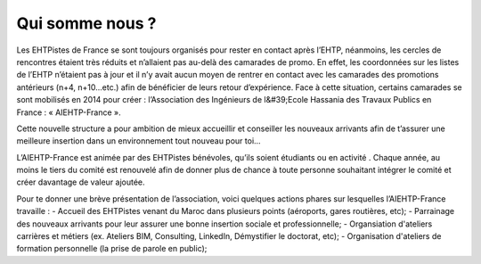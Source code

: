 Qui somme nous ?
================

Les EHTPistes de France se sont toujours organisés pour rester en contact après l’EHTP,
néanmoins, les cercles de rencontres étaient très réduits et n’allaient pas au-delà des camarades de
promo. En effet, les coordonnées sur les listes de l’EHTP n’étaient pas à jour et il n’y avait aucun
moyen de rentrer en contact avec les camarades des promotions antérieurs (n+4, n+10…etc.) afin
de bénéficier de leurs retour d’expérience. Face à cette situation, certains camarades se sont
mobilisés en 2014 pour créer : l’Association des Ingénieurs de l&#39;Ecole Hassania des Travaux
Publics en France : « AIEHTP-France ».

Cette nouvelle structure a pour ambition de mieux accueillir et conseiller les nouveaux arrivants
afin de t’assurer une meilleure insertion dans un environnement tout nouveau pour toi...

L’AIEHTP-France est animée par des EHTPistes bénévoles, qu’ils soient étudiants ou en activité .
Chaque année, au moins le tiers du comité est renouvelé afin de donner plus de chance à toute
personne souhaitant intégrer le comité et créer davantage de valeur ajoutée.

Pour te donner une brève présentation de l’association, voici quelques actions phares sur
lesquelles l’AIEHTP-France travaille :
- Accueil des EHTPistes venant du Maroc dans plusieurs points (aéroports, gares routières, etc);
- Parrainage des nouveaux arrivants pour leur assurer une bonne insertion sociale et professionnelle;
- Organsiation d'ateliers carrières et métiers (ex. Ateliers BIM, Consulting, LinkedIn, Démystifier le doctorat, etc);
- Organisation d'ateliers de formation personnelle (la prise de parole en public);
